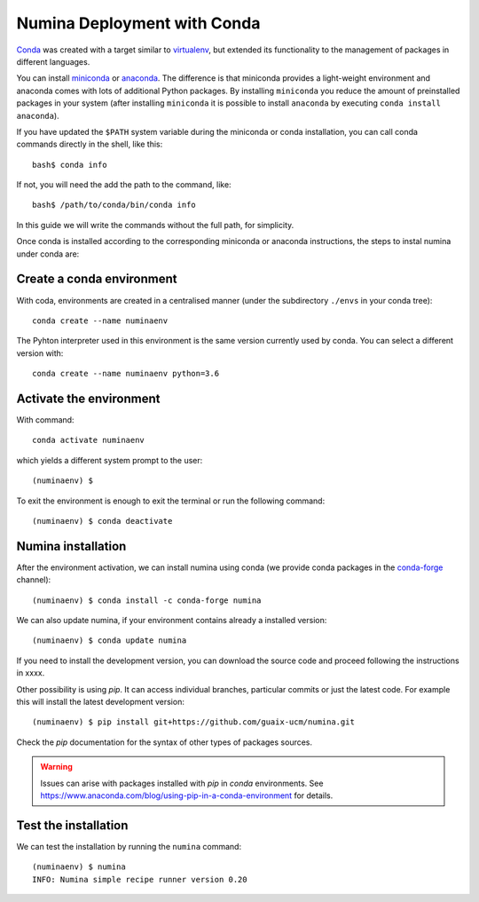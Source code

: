 .. _deploy_conda:

============================
Numina Deployment with Conda
============================

`Conda <https://conda.io/docs/>`_ was created with a target similar to
`virtualenv`_, but extended its functionality to the management of packages in
different languages.

You can install `miniconda <https://conda.io/miniconda.html>`_ or `anaconda
<http://docs.anaconda.com/anaconda/install/>`_. The difference is that
miniconda provides a light-weight environment and anaconda comes with lots of
additional Python packages. By installing ``miniconda`` you reduce the amount
of preinstalled packages in your system (after installing ``miniconda`` it is
possible to install ``anaconda`` by executing ``conda install anaconda``).

If you have updated the ``$PATH`` system variable during the miniconda or conda
installation, you can call conda commands directly in the shell, like this:

::

   bash$ conda info

If not, you will need the add the path to the command, like:

::

  bash$ /path/to/conda/bin/conda info


In this guide we will write the commands without the full path, for simplicity.

Once conda is installed according to the corresponding miniconda or anaconda
instructions, the steps to instal numina under conda are:

Create a conda environment
--------------------------

With coda, environments are created in a centralised manner (under the
subdirectory ``./envs`` in your conda tree)::

    conda create --name numinaenv

The Pyhton interpreter used in this environment is the same version
currently used by conda. You can select a different version with::

    conda create --name numinaenv python=3.6


Activate the environment
------------------------

With command::


    conda activate numinaenv

which yields a different system prompt to the user::

     (numinaenv) $


To exit the environment is enough to exit the terminal or run the
following command::

     (numinaenv) $ conda deactivate


Numina installation
-------------------
After the environment activation, we can install numina using conda (we
provide conda packages in the `conda-forge <https://conda-forge.org>`_
channel)::

     (numinaenv) $ conda install -c conda-forge numina

We can also update numina, if your environment contains already a installed version::

    (numinaenv) $ conda update numina

If you need to install the development version, you can download the source code and
proceed following the instructions in xxxx.

Other possibility is using `pip`. It can access individual
branches, particular commits or just the latest code. For example this will install
the latest development version::

    (numinaenv) $ pip install git+https://github.com/guaix-ucm/numina.git

Check the `pip` documentation for the syntax of other types of packages sources.

.. warning:: Issues can arise with packages installed with `pip` in `conda` environments.
              See https://www.anaconda.com/blog/using-pip-in-a-conda-environment for details.


Test the installation
---------------------

We can test the installation by running the ``numina`` command:

::

    (numinaenv) $ numina
    INFO: Numina simple recipe runner version 0.20


.. _virtualenv: https://virtualenv.pypa.io/
